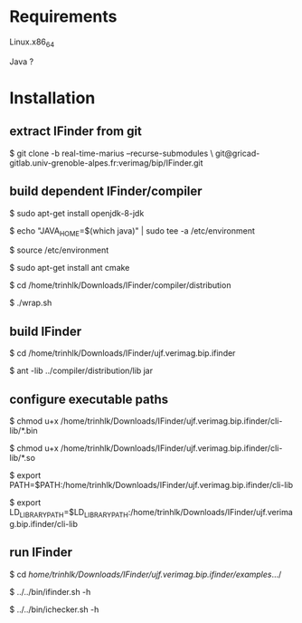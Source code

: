 
* Requirements

  Linux.x86_64 

  Java ?


* Installation
  
** extract IFinder from git

   $ git clone -b real-time-marius --recurse-submodules \
       git@gricad-gitlab.univ-grenoble-alpes.fr:verimag/bip/IFinder.git

** build dependent IFinder/compiler
   $ sudo apt-get install openjdk-8-jdk
   
   $ echo "JAVA_HOME=$(which java)" | sudo tee -a /etc/environment
   
   $ source /etc/environment

   $ sudo apt-get install ant cmake

   $ cd /home/trinhlk/Downloads/IFinder/compiler/distribution

   $ ./wrap.sh

** build IFinder 

   $ cd /home/trinhlk/Downloads/IFinder/ujf.verimag.bip.ifinder 

   $ ant -lib ../compiler/distribution/lib jar

** configure executable paths

   $ chmod u+x /home/trinhlk/Downloads/IFinder/ujf.verimag.bip.ifinder/cli-lib/*.bin 

   $ chmod u+x /home/trinhlk/Downloads/IFinder/ujf.verimag.bip.ifinder/cli-lib/*.so

   $ export PATH=$PATH:/home/trinhlk/Downloads/IFinder/ujf.verimag.bip.ifinder/cli-lib

   $ export LD_LIBRARY_PATH=$LD_LIBRARY_PATH:/home/trinhlk/Downloads/IFinder/ujf.verimag.bip.ifinder/cli-lib

** run IFinder
    
   $ cd /home/trinhlk/Downloads/IFinder/ujf.verimag.bip.ifinder/examples/.../

   $ ../../bin/ifinder.sh -h

   $ ../../bin/ichecker.sh -h   
